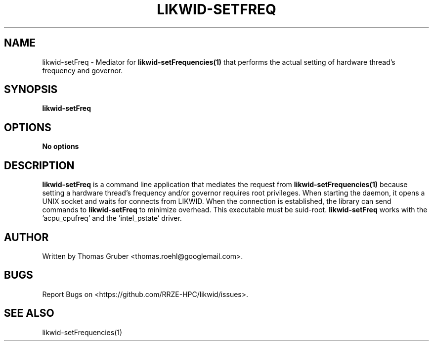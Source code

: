 .TH LIKWID-SETFREQ 1 <DATE> likwid\-<VERSION>
.SH NAME
likwid-setFreq \- Mediator for
.B likwid-setFrequencies(1)
that performs the actual setting of hardware thread's frequency and governor.
.SH SYNOPSIS
.B likwid-setFreq

.SH OPTIONS
.TP
.B No options

.SH DESCRIPTION
.B likwid-setFreq
is a command line application that mediates the request from
.B likwid-setFrequencies(1)
because setting a hardware thread's frequency and/or governor requires root privileges. When starting the daemon,
it opens a UNIX socket and waits for connects from LIKWID. When the connection is established, the library
can send commands to
.B likwid-setFreq
. The daemon is just used to change the sysfs files, the library accesses the files itself for reading
to minimize overhead. This executable must be suid-root.
.B likwid-setFreq
works with the 'acpu_cpufreq' and the 'intel_pstate' driver. 


.SH AUTHOR
Written by Thomas Gruber <thomas.roehl@googlemail.com>.
.SH BUGS
Report Bugs on <https://github.com/RRZE-HPC/likwid/issues>.
.SH "SEE ALSO"
likwid-setFrequencies(1)
